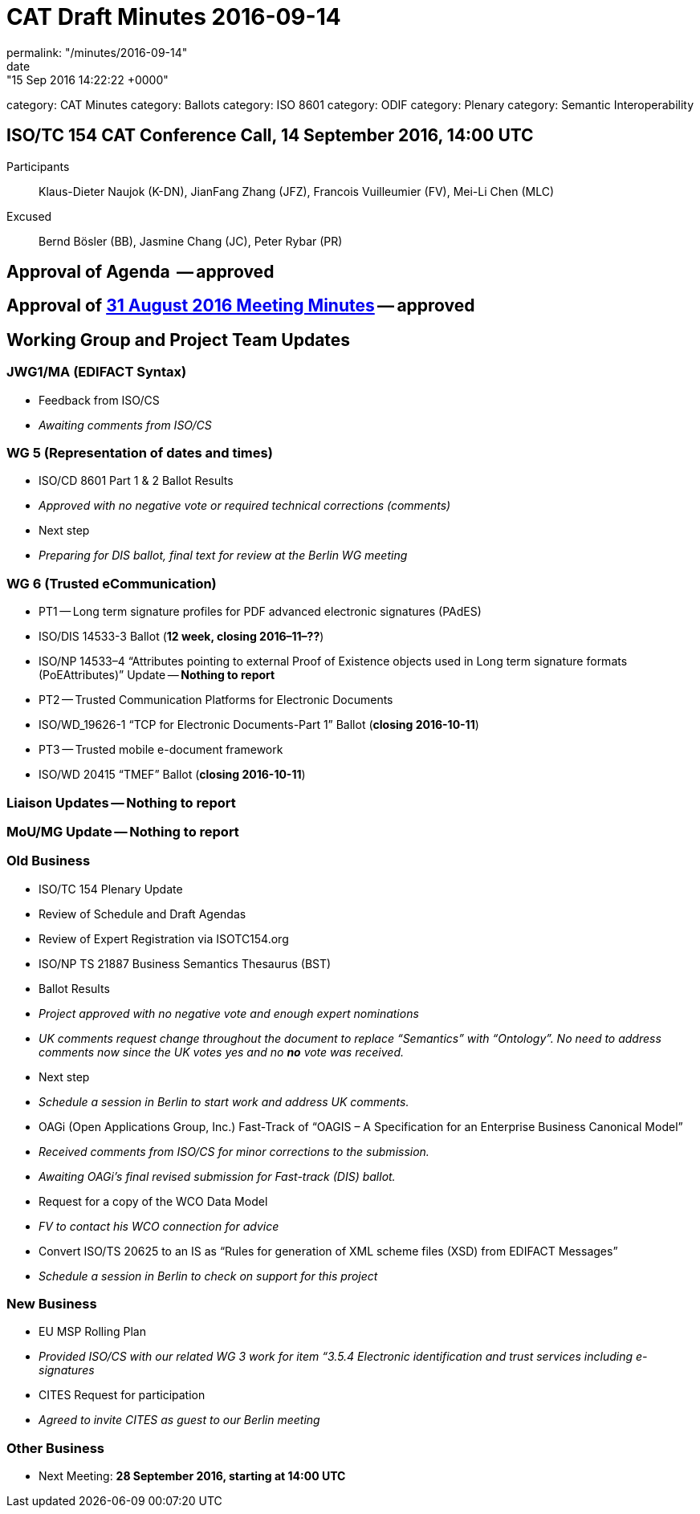 = CAT Draft Minutes 2016-09-14
permalink: "/minutes/2016-09-14"
date: "15 Sep 2016 14:22:22 +0000"
category: CAT Minutes
category: Ballots
category: ISO 8601
category: ODIF
category: Plenary
category: Semantic Interoperability

== ISO/TC 154 CAT Conference Call, 14 September 2016, 14:00 UTC
Participants::  Klaus-Dieter Naujok (K-DN), JianFang Zhang (JFZ), Francois Vuilleumier (FV), Mei-Li Chen (MLC)
Excused::  Bernd Bösler (BB), Jasmine Chang (JC), Peter Rybar (PR)


== Approval of Agenda  -- *approved*
== Approval of link:/cat-draft-minutes-2016-08-31[31 August 2016 Meeting Minutes] -- *approved*
== Working Group and Project Team Updates

=== JWG1/MA (EDIFACT Syntax)

* Feedback from ISO/CS

* _Awaiting comments from ISO/CS_




=== WG 5 (Representation of dates and times)

* ISO/CD 8601 Part 1 & 2 Ballot Results

* _Approved with no negative vote or required technical corrections (comments)_


* Next step

* _Preparing for DIS ballot, final text for review at the Berlin WG meeting_




=== WG 6 (Trusted eCommunication)

* PT1 -- Long term signature profiles for PDF advanced electronic signatures (PAdES)

* ISO/DIS 14533-3 Ballot (*12 week, closing 2016–11–??*)
* ISO/NP 14533–4 "`Attributes pointing to external Proof of Existence objects used in Long term signature formats (PoEAttributes)`" Update -- *Nothing to report*


* PT2 -- Trusted Communication Platforms for Electronic Documents

* ISO/WD_19626-1 "`TCP for Electronic Documents-Part 1`" Ballot (*closing 2016-10-11*)


* PT3 -- Trusted mobile e-document framework

* ISO/WD 20415 "`TMEF`" Ballot (*closing 2016-10-11*)






=== Liaison Updates -- *Nothing to report*
=== MoU/MG Update -- *Nothing to report*
=== Old Business

* ISO/TC 154 Plenary Update

* Review of Schedule and Draft Agendas
* Review of Expert Registration via ISOTC154.org


* ISO/NP TS 21887 Business Semantics Thesaurus (BST)

* Ballot Results

* _Project approved with no negative vote and enough expert nominations_
* _UK comments request change throughout the document to replace "`Semantics`" with "`Ontology`". No need to address comments now since the UK votes yes and no *no* vote was received._


* Next step

* _Schedule a session in Berlin to start work and address UK comments._




* OAGi (Open Applications Group, Inc.) Fast-Track of "`OAGIS – A Specification for an Enterprise Business Canonical Model`"

* _Received comments from ISO/CS for minor corrections to the submission._
* _Awaiting OAGi's final revised submission for Fast-track (DIS) ballot._


* Request for a copy of the WCO Data Model

* _FV to contact his WCO connection for advice_


* Convert ISO/TS 20625 to an IS as "`Rules for generation of XML scheme files (XSD) from EDIFACT Messages`"

* _Schedule a session in Berlin to check on support for this project_




=== New Business

* EU MSP Rolling Plan

* _Provided ISO/CS with our related WG 3 work for item &#8220;3.5.4 Electronic identification and trust services including e-signatures_


* CITES Request for participation

* _Agreed to invite CITES as guest to our Berlin meeting_




=== Other Business
* Next Meeting: *28 September 2016, starting at 14:00 UTC*
